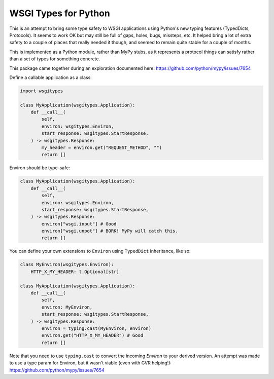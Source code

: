 WSGI Types for Python
=====================

This is an attempt to bring some type safety to WSGI applications using Python's new
typing features (TypedDicts, Protocols). It seems to work OK but may still be full of gaps,
holes, bugs, missteps, etc. It helped bring a lot of extra safety to a couple of places
that really needed it though, and seemed to remain quite stable for a couple of months.

This is implemented as a Python module, rather than MyPy stubs, as it represents a
protocol things can satisfy rather than a set of types for something concrete.

This package came together during an exploration documented here:
https://github.com/python/mypy/issues/7654

Define a callable application as a class:

.. code-block:: py

    import wsgitypes
    
    class MyApplication(wsgitypes.Application):
        def __call__(
            self, 
            environ: wsgitypes.Environ,
            start_response: wsgitypes.StartResponse,
        ) -> wsgitypes.Response:
            my_header = environ.get("REQUEST_METHOD", "")
            return []

Environ should be type-safe:

.. code-block:: py

    class MyApplication(wsgitypes.Application):
        def __call__(
            self,
            environ: wsgitypes.Environ,
            start_response: wsgitypes.StartResponse,
        ) -> wsgitypes.Response:
            environ["wsgi.input"] # Good
            environ["wsgi.unpot"] # BORK! MyPy will catch this.
            return []

You can define your own extensions to ``Environ`` using ``TypedDict`` inheritance,
like so:

.. code-block:: py

    class MyEnviron(wsgitypes.Environ):
        HTTP_X_MY_HEADER: t.Optional[str]
    
    class MyApplication(wsgitypes.Application):
        def __call__(
            self,
            environ: MyEnviron,
            start_response: wsgitypes.StartResponse,
        ) -> wsgitypes.Response:
            environ = typing.cast(MyEnviron, environ)
            environ.get("HTTP_X_MY_HEADER") # Good
            return []

Note that you need to use ``typing.cast`` to convert the incoming `Environ` to your
derived version. An attempt was made to use a type param for Environ, but it wasn't
viable (even with GVR helping!): https://github.com/python/mypy/issues/7654

